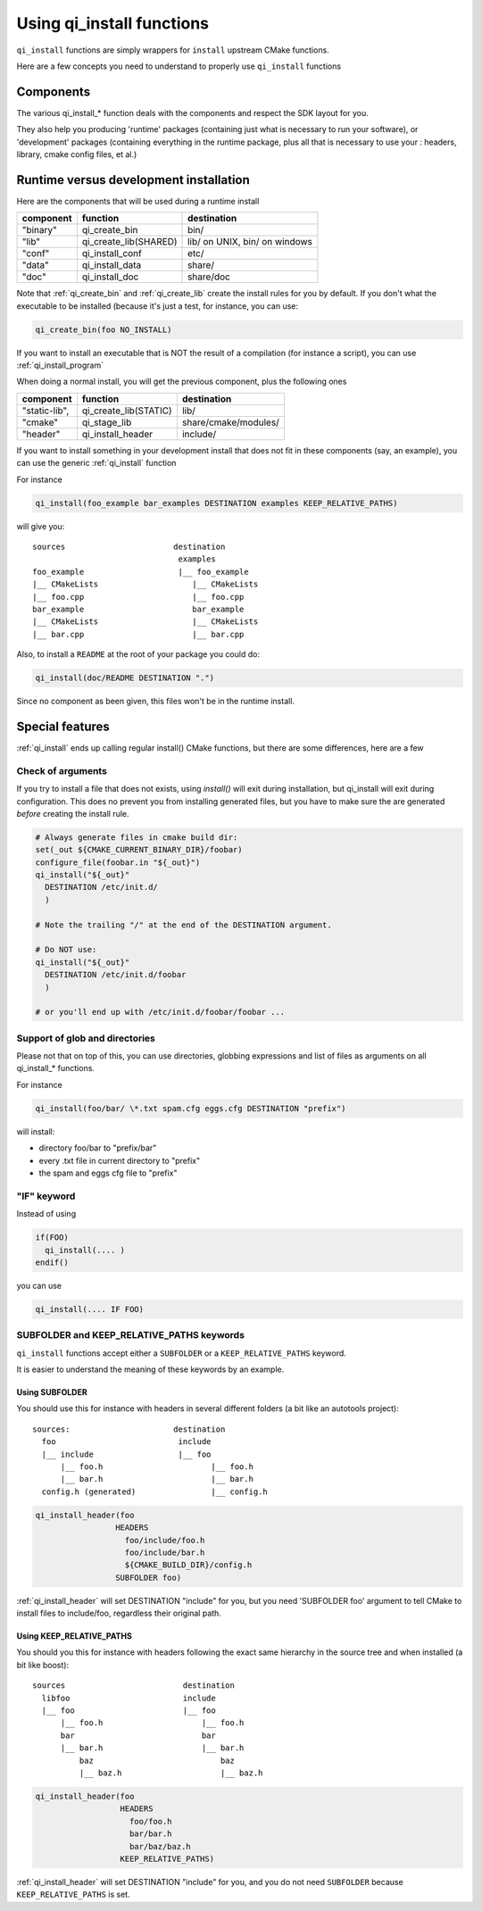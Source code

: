 .. _cmake-install:

Using qi_install functions
==========================

``qi_install`` functions are simply wrappers for ``install`` upstream
CMake functions.

Here are a few concepts you need to understand to properly
use ``qi_install`` functions


Components
----------

The various qi_install_* function deals with the components and respect the
SDK layout for you.

They also help you producing 'runtime' packages (containing just what is necessary
to run your software), or 'development' packages (containing everything in the
runtime package, plus all that is necessary to use your : headers, library,
cmake config files, et al.)

Runtime versus development installation
---------------------------------------

Here are the components that will be used during a runtime install

+---------------+---------------------------+------------------------------------+
| component     |    function               | destination                        |
+===============+===========================+====================================+
| "binary"      |   qi_create_bin           | bin/                               |
+---------------+---------------------------+------------------------------------+
| "lib"         |   qi_create_lib(SHARED)   | lib/ on UNIX, bin/ on windows      |
+---------------+---------------------------+------------------------------------+
| "conf"        |   qi_install_conf         | etc/                               |
+---------------+---------------------------+------------------------------------+
| "data"        |   qi_install_data         | share/                             |
+---------------+---------------------------+------------------------------------+
| "doc"         |   qi_install_doc          | share/doc                          |
+---------------+---------------------------+------------------------------------+

Note that :ref:`qi_create_bin` and :ref:`qi_create_lib` create the install
rules for you by default.
If you don't what the executable to be installed (because it's just a test, for instance, you can use:

.. code-block:: cmake

  qi_create_bin(foo NO_INSTALL)

If you want to install an executable that is NOT the result of a compilation
(for instance a script), you can use :ref:`qi_install_program`


When doing a normal install, you will get the previous component, plus
the following ones

+---------------+---------------------------+------------------------------------+
| component     |   function                |  destination                       |
+===============+===========================+====================================+
| "static-lib", |   qi_create_lib(STATIC)   |  lib/                              |
+---------------+---------------------------+------------------------------------+
| "cmake"       |   qi_stage_lib            |  share/cmake/modules/              |
+---------------+---------------------------+------------------------------------+
| "header"      |   qi_install_header       |  include/                          |
+---------------+---------------------------+------------------------------------+

If you want to install something in your development install that does not fit
in these components (say, an example), you can use the generic
:ref:`qi_install` function

For instance

.. code-block:: cmake

  qi_install(foo_example bar_examples DESTINATION examples KEEP_RELATIVE_PATHS)

will give you::

  sources                       destination
                                 examples
  foo_example                    |__ foo_example
  |__ CMakeLists                    |__ CMakeLists
  |__ foo.cpp                       |__ foo.cpp
  bar_example                       bar_example
  |__ CMakeLists                    |__ CMakeLists
  |__ bar.cpp                       |__ bar.cpp

Also, to install a ``README`` at the root of your package you could do:

.. code-block:: cmake

  qi_install(doc/README DESTINATION ".")

Since no component as been given, this files won't be in the runtime install.


Special features
-----------------

:ref:`qi_install` ends up calling regular install() CMake functions, but there
are some differences, here are a few

Check of arguments
++++++++++++++++++

If you try to install a file that does not exists,
using `install()` will exit during installation, but qi_install will
exit during configuration.
This does no prevent you from installing generated files, but you have to make
sure the are generated *before* creating the install rule.

.. code-block:: cmake

   # Always generate files in cmake build dir:
   set(_out ${CMAKE_CURRENT_BINARY_DIR}/foobar)
   configure_file(foobar.in "${_out}")
   qi_install("${_out}"
     DESTINATION /etc/init.d/
     )

   # Note the trailing "/" at the end of the DESTINATION argument.

   # Do NOT use:
   qi_install("${_out}"
     DESTINATION /etc/init.d/foobar
     )

   # or you'll end up with /etc/init.d/foobar/foobar ...

Support of glob and directories
+++++++++++++++++++++++++++++++

Please not that on top of this, you can use directories, globbing expressions
and list of files as arguments on all qi_install_* functions.

For instance

.. code-block:: cmake

  qi_install(foo/bar/ \*.txt spam.cfg eggs.cfg DESTINATION "prefix")

will install:

* directory foo/bar to "prefix/bar"
* every .txt file in current directory to "prefix"
* the spam and eggs cfg file to "prefix"

"IF" keyword
++++++++++++

Instead of using

.. code-block:: cmake

  if(FOO)
    qi_install(.... )
  endif()

you can use

.. code-block:: cmake

   qi_install(.... IF FOO)


SUBFOLDER and KEEP_RELATIVE_PATHS keywords
++++++++++++++++++++++++++++++++++++++++++

``qi_install`` functions accept either a ``SUBFOLDER`` or a
``KEEP_RELATIVE_PATHS`` keyword.

It is easier to understand the meaning of these keywords by an example.


Using SUBFOLDER
~~~~~~~~~~~~~~~

You should use this for instance with headers in several different folders (a
bit like an autotools project)::

    sources:                      destination
      foo                          include
      |__ include                  |__ foo
          |__ foo.h                       |__ foo.h
          |__ bar.h                       |__ bar.h
      config.h (generated)                |__ config.h


.. code-block:: cmake

    qi_install_header(foo
                     HEADERS
                       foo/include/foo.h
                       foo/include/bar.h
                       ${CMAKE_BUILD_DIR}/config.h
                     SUBFOLDER foo)

:ref:`qi_install_header` will set DESTINATION "include" for you,
but you need 'SUBFOLDER foo' argument to tell CMake to install files
to include/foo, regardless their original path.



Using KEEP_RELATIVE_PATHS
~~~~~~~~~~~~~~~~~~~~~~~~~

You should you this for instance  with headers following the exact same
hierarchy in the source tree and when installed (a bit like boost)::

    sources                         destination
      libfoo                        include
      |__ foo                       |__ foo
          |__ foo.h                     |__ foo.h
          bar                           bar
          |__ bar.h                     |__ bar.h
              baz                           baz
              |__ baz.h                     |__ baz.h


.. code-block:: cmake

    qi_install_header(foo
                      HEADERS
                        foo/foo.h
                        bar/bar.h
                        bar/baz/baz.h
                      KEEP_RELATIVE_PATHS)

:ref:`qi_install_header` will set DESTINATION "include" for you, and you do not
need ``SUBFOLDER`` because ``KEEP_RELATIVE_PATHS`` is set.

